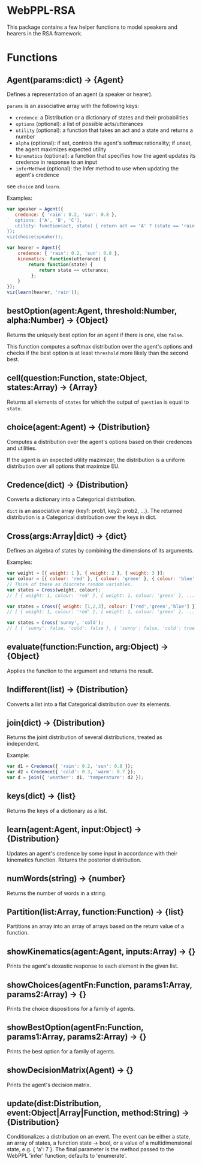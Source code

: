 * WebPPL-RSA

This package contains a few helper functions to model speakers and hearers in
the RSA framework.

* Functions

** Agent(params:dict) → {Agent}

Defines a representation of an agent (a speaker or hearer).

~params~ is an associative array with the following keys:

 - ~credence~: a Distribution or a dictionary of states and their probabilities
 - ~options~ (optional): a list of possible acts/utterances
 - ~utility~ (optional): a function that takes an act and a state and returns a number
 - ~alpha~ (optional): if set, controls the agent's softmax rationality;
                     if unset, the agent maximizes expected utility
 - ~kinematics~ (optional): a function that specifies how the agent updates its credence
                          in response to an input
 - ~inferMethod~ (optional): the Infer method to use when updating the agent's credence
   
see ~choice~ and ~learn~.

Examples:

#+BEGIN_SRC js
var speaker = Agent({
   credence: { 'rain': 0.2, 'sun': 0.8 },
`  options: ['A', 'B', 'C'],
   utility: function(act, state) { return act == 'A' ? (state == 'rain' ? 1 : 0) : 0; }
});
viz(choice(speaker));
#+END_SRC

#+BEGIN_SRC js
var hearer = Agent({
    credence: { 'rain': 0.2, 'sun': 0.8 },
    kinematics: function(utterance) {
        return function(state) {
            return state == utterance;
         };
    }
});
viz(learn(hearer, 'rain'));
#+END_SRC

** bestOption(agent:Agent, threshold:Number, alpha:Number) → {Object}  

Returns the uniquely best option for an agent if there is one, else ~false~.

This function computes a softmax distribution over the agent's options and
checks if the best option is at least ~threshold~ more likely than the second
best.
 
** cell(question:Function, state:Object, states:Array) → {Array}

Returns all elements of ~states~ for which the output of ~question~ is equal to
~state~.

** choice(agent:Agent) → {Distribution}

Computes a distribution over the agent's options based on their credences and
utilities.

If the agent is an expected utility mazimizer, the distribution is a uniform distribution over all options that maximize EU.

** Credence(dict) → {Distribution}

Converts a dictionary into a Categorical distribution.

~dict~ is an associative array {key1: prob1, key2: prob2, ...}.
The returned distribution is a Categorical distribution over the keys in dict.

** Cross(args:Array|dict) → {dict}

Defines an algebra of states by combining the dimensions of its arguments.

Examples:

#+BEGIN_SRC js
var weight = [{ weight: 1 }, { weight: 2 }, { weight: 3 }];
var colour = [{ colour: 'red' }, { colour: 'green' }, { colour: 'blue' }];
// Think of these as discrete random variables.
var states = Cross(weight, colour);
// [ { weight: 1, colour: 'red' }, { weight: 1, colour: 'green' }, ... ]
#+END_SRC

#+BEGIN_SRC js
var states = Cross({ weight: [1,2,3], colour: ['red','green','blue'] });
// [ { weight: 1, colour: 'red' }, { weight: 1, colour: 'green' }, ... ]
#+END_SRC

#+BEGIN_SRC js
var states = Cross('sunny', 'cold');
// [ { 'sunny': false, 'cold': false }, { 'sunny': false, 'cold': true }, ... ] 
#+END_SRC

** evaluate(function:Function, arg:Object) → {Object}

Applies the function to the argument and returns the result. 

** Indifferent(list) → {Distribution}

Converts a list into a flat Categorical distribution over its elements.

** join(dict) → {Distribution}

Returns the joint distribution of several distributions, treated as independent.

Example:

#+BEGIN_SRC js
var d1 = Credence({ 'rain': 0.2, 'sun': 0.8 });
var d2 = Credence({ 'cold': 0.3, 'warm': 0.7 });
var d = join({ 'weather': d1, 'temperature': d2 });
#+END_SRC

** keys(dict) → {list}

Returns the keys of a dictionary as a list.

** learn(agent:Agent, input:Object) → {Distribution}

Updates an agent's credence by some input in accordance with their kinematics
function. Returns the posterior distribution.

** numWords(string) → {number}

Returns the number of words in a string.

** Partition(list:Array, function:Function) → {list}

Partitions an array into an array of arrays based on the return value of a
function.

** showKinematics(agent:Agent, inputs:Array) → {}

Prints the agent's doxastic response to each element in the given list.

** showChoices(agentFn:Function, params1:Array, params2:Array) → {}

Prints the choice dispositions for a family of agents.

** showBestOption(agentFn:Function, params1:Array, params2:Array) → {}

Prints the best option for a family of agents.

** showDecisionMatrix(Agent) → {}

Prints the agent's decision matrix.

** update(dist:Distribution, event:Object|Array|Function, method:String) → {Distribution}

Conditionalizes a distribution on an event. The event can be either a state, an
array of states, a function state → bool, or a value of a multidimensional
state, e.g. { 'a': 7 }. The final parameter is the method passed to the WebPPL
'infer' function; defaults to 'enumerate'.

